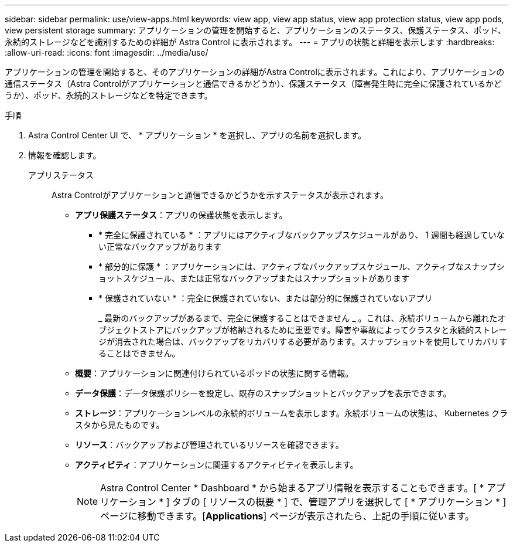 ---
sidebar: sidebar 
permalink: use/view-apps.html 
keywords: view app, view app status, view app protection status, view app pods, view persistent storage 
summary: アプリケーションの管理を開始すると、アプリケーションのステータス、保護ステータス、ポッド、永続的ストレージなどを識別するための詳細が Astra Control に表示されます。 
---
= アプリの状態と詳細を表示します
:hardbreaks:
:allow-uri-read: 
:icons: font
:imagesdir: ../media/use/


[role="lead"]
アプリケーションの管理を開始すると、そのアプリケーションの詳細がAstra Controlに表示されます。これにより、アプリケーションの通信ステータス（Astra Controlがアプリケーションと通信できるかどうか）、保護ステータス（障害発生時に完全に保護されているかどうか）、ポッド、永続的ストレージなどを特定できます。

.手順
. Astra Control Center UI で、 * アプリケーション * を選択し、アプリの名前を選択します。
. 情報を確認します。
+
アプリステータス:: Astra Controlがアプリケーションと通信できるかどうかを示すステータスが表示されます。
+
--
** *アプリ保護ステータス*：アプリの保護状態を表示します。
+
*** * 完全に保護されている * ：アプリにはアクティブなバックアップスケジュールがあり、 1 週間も経過していない正常なバックアップがあります
*** * 部分的に保護 * ：アプリケーションには、アクティブなバックアップスケジュール、アクティブなスナップショットスケジュール、または正常なバックアップまたはスナップショットがあります
*** * 保護されていない * ：完全に保護されていない、または部分的に保護されていないアプリ
+
_ 最新のバックアップがあるまで、完全に保護することはできません _ 。これは、永続ボリュームから離れたオブジェクトストアにバックアップが格納されるために重要です。障害や事故によってクラスタと永続的ストレージが消去された場合は、バックアップをリカバリする必要があります。スナップショットを使用してリカバリすることはできません。



** *概要*：アプリケーションに関連付けられているポッドの状態に関する情報。
** *データ保護*：データ保護ポリシーを設定し、既存のスナップショットとバックアップを表示できます。
** *ストレージ*：アプリケーションレベルの永続的ボリュームを表示します。永続ボリュームの状態は、 Kubernetes クラスタから見たものです。
** *リソース*：バックアップおよび管理されているリソースを確認できます。
** *アクティビティ*：アプリケーションに関連するアクティビティを表示します。
+

NOTE: Astra Control Center * Dashboard * から始まるアプリ情報を表示することもできます。[ * アプリケーション * ] タブの [ リソースの概要 * ] で、管理アプリを選択して [ * アプリケーション * ] ページに移動できます。[*Applications*] ページが表示されたら、上記の手順に従います。



--



